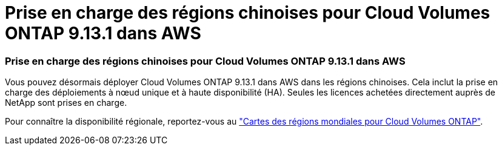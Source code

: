 = Prise en charge des régions chinoises pour Cloud Volumes ONTAP 9.13.1 dans AWS
:allow-uri-read: 




=== Prise en charge des régions chinoises pour Cloud Volumes ONTAP 9.13.1 dans AWS

Vous pouvez désormais déployer Cloud Volumes ONTAP 9.13.1 dans AWS dans les régions chinoises.  Cela inclut la prise en charge des déploiements à nœud unique et à haute disponibilité (HA).  Seules les licences achetées directement auprès de NetApp sont prises en charge.

Pour connaître la disponibilité régionale, reportez-vous au https://bluexp.netapp.com/cloud-volumes-global-regions["Cartes des régions mondiales pour Cloud Volumes ONTAP"^].
